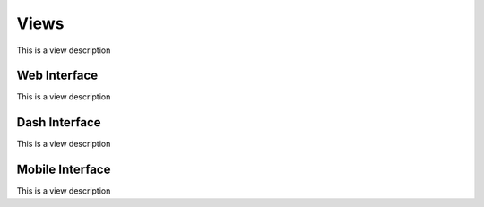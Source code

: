 Views
-----

This is a view description


Web Interface
~~~~~~~~~~~~~
This is a view description


Dash Interface
~~~~~~~~~~~~~~
This is a view description


Mobile Interface
~~~~~~~~~~~~~~~~
This is a view description

